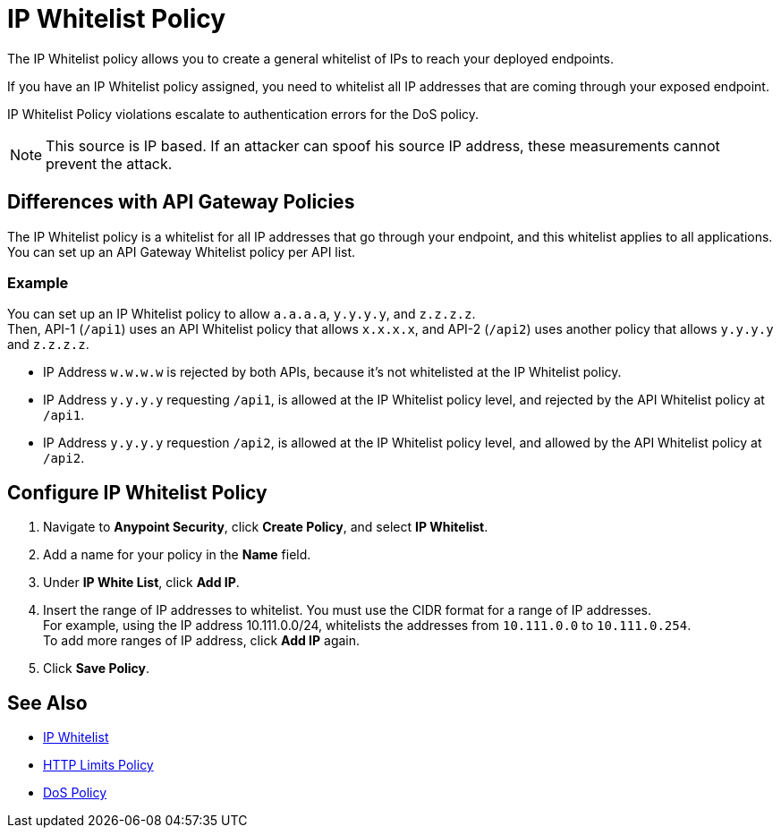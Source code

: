 = IP Whitelist Policy

The IP Whitelist policy allows you to create a general whitelist of IPs to reach your deployed endpoints.

If you have an IP Whitelist policy assigned, you need to whitelist all IP addresses that are coming through your exposed endpoint.

IP Whitelist Policy violations escalate to authentication errors for the DoS policy.

[NOTE]
This source is IP based. If an attacker can spoof his source IP address, these measurements cannot prevent the attack.

== Differences with API Gateway Policies

The IP Whitelist policy is a whitelist for all IP addresses that go through your endpoint, and this whitelist applies to all applications. You can set up an API Gateway Whitelist policy per API list.

=== Example

You can set up an IP Whitelist policy to allow `a.a.a.a`, `y.y.y.y`, and `z.z.z.z`. +
Then, API-1 (`/api1`) uses an API Whitelist policy that allows `x.x.x.x`, and API-2 (`/api2`) uses another policy that allows `y.y.y.y` and `z.z.z.z`.

* IP Address `w.w.w.w` is rejected by both APIs, because it's not whitelisted at the IP Whitelist policy.
* IP Address `y.y.y.y` requesting `/api1`, is allowed at the IP Whitelist policy level, and rejected by the API Whitelist policy at `/api1`.
* IP Address `y.y.y.y` requestion `/api2`, is allowed at the IP Whitelist policy level, and allowed by the API Whitelist policy at `/api2`.

== Configure IP Whitelist Policy

. Navigate to *Anypoint Security*, click *Create Policy*, and select *IP Whitelist*.
. Add a name for your policy in the *Name* field.
. Under *IP White List*, click *Add IP*.
. Insert the range of IP addresses to whitelist. You must use the CIDR format for a range of IP addresses. +
For example, using the IP address 10.111.0.0/24, whitelists the addresses from `10.111.0.0` to `10.111.0.254`. +
To add more ranges of IP address, click *Add IP* again.
. Click *Save Policy*.

== See Also

* xref:api-manager::ip-whitelist.adoc[IP Whitelist]
* xref:cap-policy.adoc[HTTP Limits Policy]
* xref:dos-policy.adoc[DoS Policy]
